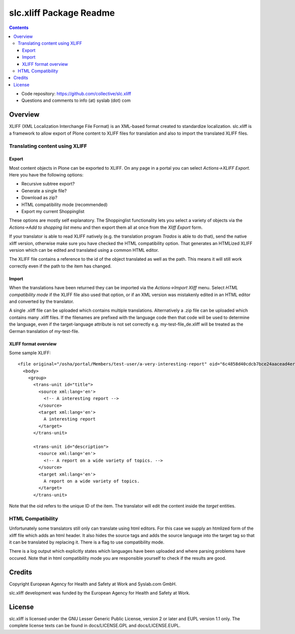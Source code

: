 slc.xliff Package Readme
************************

.. contents::

.. Note!
   -----

   - code repository
   - questions/comments feedback mail


- Code repository: https://github.com/collective/slc.xliff
- Questions and comments to info (at) syslab (dot) com


Overview
========

XLIFF (XML Localization Interchange File Format) is an XML-based format created to standardize localization. slc.xliff is a framework to allow export of Plone content to XLIFF files for translation and also to import the translated XLIFF files.


Translating content using XLIFF
-------------------------------

------
Export
------

Most content objects in Plone can be exported to XLIFF. On any page in a portal you can select *Actions->XLIFF Export*. Here you have the following options:

* Recursive subtree export? 
* Generate a single file? 
* Download as zip?
* HTML compatibility mode (recommended)
* Export my current Shoppinglist

These options are mostly self explanatory. The Shoppinglist functionality lets you select a variety of objects via the *Actions->Add to shopping list* menu and then export them all at once from the *Xliff Export* form.

If your translator is able to read XLIFF natively (e.g. the translation program *Trados* is able to do that), send the native xliff version, otherwise make sure you have checked the HTML compatibility option. That generates an HTMLized XLIFF version which can be edited and translated using a common HTML editor.

The XLIFF file contains a reference to the id of the object translated as well as the path. This means it will still work correctly even if the path to the item has changed.

------
Import
------

When the translations have been returned they can be imported via the *Actions->Import Xliff* menu. Select *HTML compatibility mode* if the XLIFF file also used that option, or if an XML version was mistakenly edited in an HTML editor and converted by the translator. 

A single .xliff file can be uploaded which contains multiple translations. Alternatively a .zip file can be uploaded which contains many .xliff files. If the filenames are prefixed with the language code then that code will be used to determine the language, even if the target-language attribute is not set correctly e.g. my-test-file_de.xliff will be treated as the German translation of my-test-file.

---------------------
XLIFF format overview
---------------------

Some sample XLIFF::

    <file original="/osha/portal/Members/test-user/a-very-interesting-report" oid="6c4858d40cdcb7bce24aacead4er6a26" source-language="en" target-language="en">
      <body>
        <group>
          <trans-unit id="title">
            <source xml:lang='en'>
              <!-- A interesting report -->
            </source>
            <target xml:lang='en'>
              A interesting report
            </target>
          </trans-unit>

          <trans-unit id="description">
            <source xml:lang='en'>
              <!-- A report on a wide variety of topics. -->
            </source>
            <target xml:lang='en'>
              A report on a wide variety of topics.
            </target>
          </trans-unit>

Note that the oid refers to the unique ID of the item. The translator will edit the content inside the *target* entities.

HTML Compatibility
------------------

Unfortunately some translators still only can translate using html editors. For this case we supply an htmlized form of the xliff file which adds an html header. It also hides the source tags and adds the source language into the target tag so that it can be translated by replacing it. There is a flag to use compatibility mode.

There is a log output which explicitly states which languages have been uploaded and where parsing problems have occured. Note that in html compatibility mode you are responsible yourself to check if the results are good.


Credits
=======

Copyright European Agency for Health and Safety at Work and Syslab.com
GmbH.

slc.xliff development was funded by the European Agency for Health and
Safety at Work.


License
=======

slc.xliff is licensed under the GNU Lesser Generic Public License,
version 2 or later and EUPL version 1.1 only. The complete license
texts can be found in docs/LICENSE.GPL and docs/LICENSE.EUPL.
